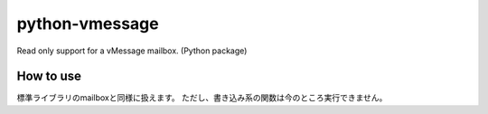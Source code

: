 python-vmessage
===============

Read only support for a vMessage mailbox. (Python package)

How to use
----------

標準ライブラリのmailboxと同様に扱えます。
ただし、書き込み系の関数は今のところ実行できません。

